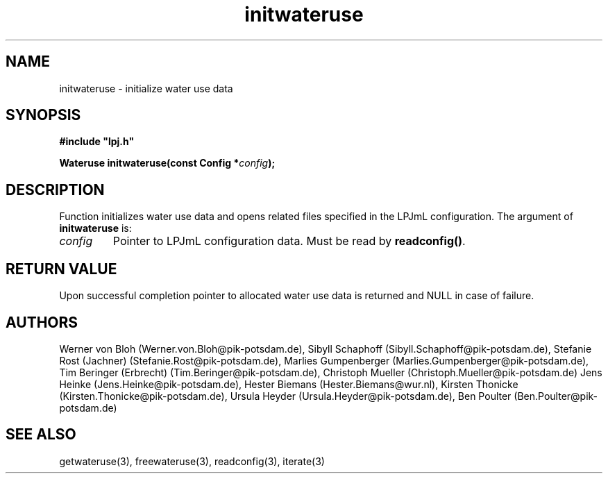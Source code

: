 .TH initwateruse 3  "January 9, 2013" "version 3.5.003" "LPJmL programmers manual"
.SH NAME
initwateruse \- initialize water use data
.SH SYNOPSIS
.nf
\fB#include "lpj.h"

Wateruse initwateruse(const Config *\fIconfig\fB);\fP

.fi
.SH DESCRIPTION
Function initializes water use data and  opens related files specified in the LPJmL configuration.
The argument of \fBinitwateruse\fP is:
.TP
.I config
Pointer to LPJmL configuration data. Must be read by \fBreadconfig()\fP.
.SH RETURN VALUE
Upon successful completion pointer to allocated water use data is returned and NULL in case of failure.
.SH AUTHORS
Werner von Bloh (Werner.von.Bloh@pik-potsdam.de),
Sibyll Schaphoff (Sibyll.Schaphoff@pik-potsdam.de),
Stefanie Rost (Jachner) (Stefanie.Rost@pik-potsdam.de),
Marlies Gumpenberger (Marlies.Gumpenberger@pik-potsdam.de),
Tim Beringer (Erbrecht) (Tim.Beringer@pik-potsdam.de),
Christoph Mueller (Christoph.Mueller@pik-potsdam.de)
Jens Heinke (Jens.Heinke@pik-potsdam.de),
Hester Biemans (Hester.Biemans@wur.nl),
Kirsten Thonicke (Kirsten.Thonicke@pik-potsdam.de),
Ursula Heyder (Ursula.Heyder@pik-potsdam.de),
Ben Poulter (Ben.Poulter@pik-potsdam.de)

.SH SEE ALSO
getwateruse(3), freewateruse(3), readconfig(3), iterate(3) 
